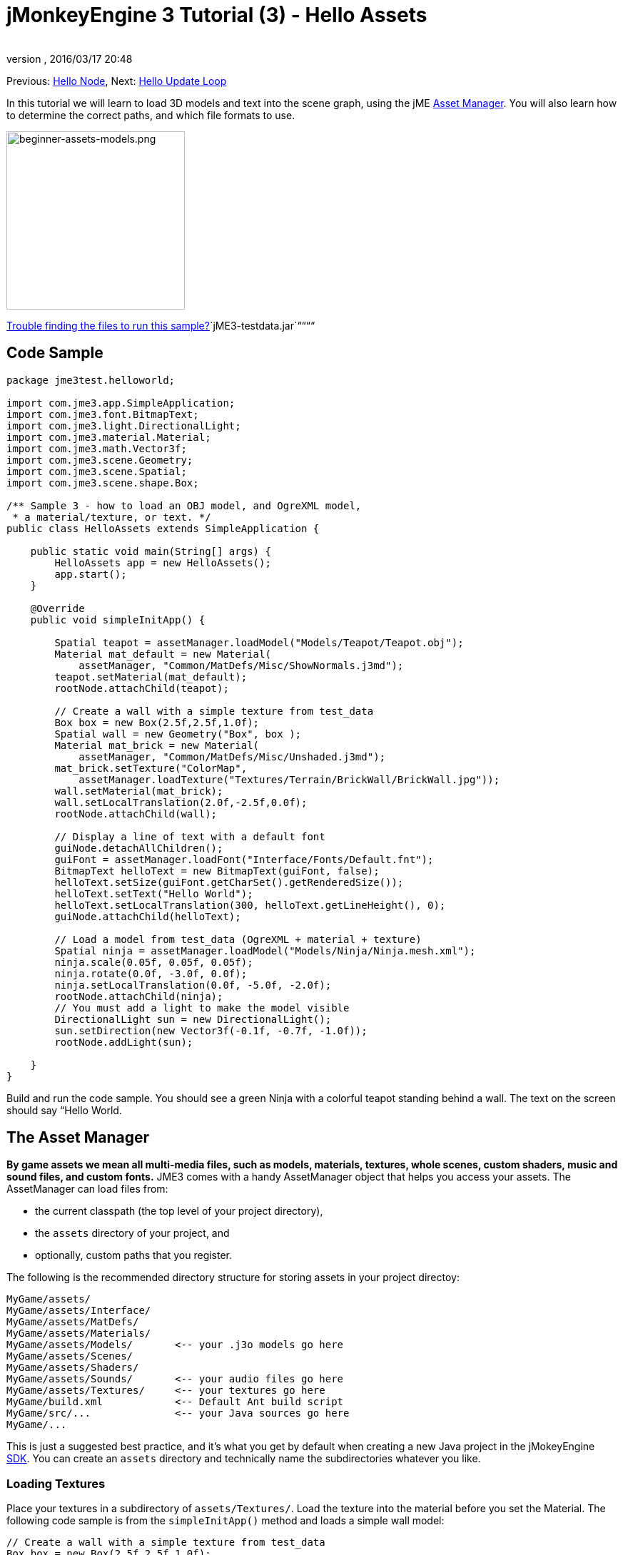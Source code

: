 = jMonkeyEngine 3 Tutorial (3) - Hello Assets
:author: 
:revnumber: 
:revdate: 2016/03/17 20:48
:keywords: beginner, intro, documentation, lightnode, material, model, node, gui, hud, texture
:relfileprefix: ../../
:imagesdir: ../..
ifdef::env-github,env-browser[:outfilesuffix: .adoc]


Previous: <<jme3/beginner/hello_node#,Hello Node>>,
Next: <<jme3/beginner/hello_main_event_loop#,Hello Update Loop>>


In this tutorial we will learn to load 3D models and text into the scene graph, using the jME <<jme3/advanced/asset_manager#,Asset Manager>>. You will also learn how to determine the correct paths, and which file formats to use.



image::jme3/beginner/beginner-assets-models.png[beginner-assets-models.png,with="320",height="250",align="center"]



<<sdk/sample_code#,Trouble finding the files to run this sample?>>`jME3-testdata.jar`““““



== Code Sample

[source,java]

----

package jme3test.helloworld;

import com.jme3.app.SimpleApplication;
import com.jme3.font.BitmapText;
import com.jme3.light.DirectionalLight;
import com.jme3.material.Material;
import com.jme3.math.Vector3f;
import com.jme3.scene.Geometry;
import com.jme3.scene.Spatial;
import com.jme3.scene.shape.Box;

/** Sample 3 - how to load an OBJ model, and OgreXML model, 
 * a material/texture, or text. */
public class HelloAssets extends SimpleApplication {

    public static void main(String[] args) {
        HelloAssets app = new HelloAssets();
        app.start();
    }

    @Override
    public void simpleInitApp() {

        Spatial teapot = assetManager.loadModel("Models/Teapot/Teapot.obj");
        Material mat_default = new Material( 
            assetManager, "Common/MatDefs/Misc/ShowNormals.j3md");
        teapot.setMaterial(mat_default);
        rootNode.attachChild(teapot);

        // Create a wall with a simple texture from test_data
        Box box = new Box(2.5f,2.5f,1.0f);
        Spatial wall = new Geometry("Box", box );
        Material mat_brick = new Material( 
            assetManager, "Common/MatDefs/Misc/Unshaded.j3md");
        mat_brick.setTexture("ColorMap", 
            assetManager.loadTexture("Textures/Terrain/BrickWall/BrickWall.jpg"));
        wall.setMaterial(mat_brick);
        wall.setLocalTranslation(2.0f,-2.5f,0.0f);
        rootNode.attachChild(wall);

        // Display a line of text with a default font
        guiNode.detachAllChildren();
        guiFont = assetManager.loadFont("Interface/Fonts/Default.fnt");
        BitmapText helloText = new BitmapText(guiFont, false);
        helloText.setSize(guiFont.getCharSet().getRenderedSize());
        helloText.setText("Hello World");
        helloText.setLocalTranslation(300, helloText.getLineHeight(), 0);
        guiNode.attachChild(helloText);

        // Load a model from test_data (OgreXML + material + texture)
        Spatial ninja = assetManager.loadModel("Models/Ninja/Ninja.mesh.xml");
        ninja.scale(0.05f, 0.05f, 0.05f);
        ninja.rotate(0.0f, -3.0f, 0.0f);
        ninja.setLocalTranslation(0.0f, -5.0f, -2.0f);
        rootNode.attachChild(ninja);
        // You must add a light to make the model visible
        DirectionalLight sun = new DirectionalLight();
        sun.setDirection(new Vector3f(-0.1f, -0.7f, -1.0f));
        rootNode.addLight(sun);

    }
}
----

Build and run the code sample. You should see a green Ninja with a colorful teapot standing behind a wall. The text on the screen should say “Hello World.



== The Asset Manager

*By game assets we mean all multi-media files, such as models, materials, textures, whole scenes, custom shaders, music and sound files, and custom fonts.* JME3 comes with a handy AssetManager object that helps you access your assets. 
The AssetManager can load files from:


*  the current classpath (the top level of your project directory), 
*  the `assets` directory of your project, and
*  optionally, custom paths that you register.

The following is the recommended directory structure for storing assets in your project directoy: 


[source]

----

MyGame/assets/               
MyGame/assets/Interface/
MyGame/assets/MatDefs/
MyGame/assets/Materials/
MyGame/assets/Models/       <-- your .j3o models go here
MyGame/assets/Scenes/
MyGame/assets/Shaders/
MyGame/assets/Sounds/       <-- your audio files go here
MyGame/assets/Textures/     <-- your textures go here
MyGame/build.xml            <-- Default Ant build script
MyGame/src/...              <-- your Java sources go here
MyGame/...

----

This is just a suggested best practice, and it's what you get by default when creating a new Java project in the jMokeyEngine <<sdk#,SDK>>. You can create an `assets` directory and technically name the subdirectories whatever you like.



=== Loading Textures

Place your textures in a subdirectory of `assets/Textures/`. Load the texture into the material before you set the Material. The following code sample is from the `simpleInitApp()` method and loads a simple wall model:


[source,java]

----

// Create a wall with a simple texture from test_data
Box box = new Box(2.5f,2.5f,1.0f);
Spatial wall = new Geometry("Box", box );
Material mat_brick = new Material( 
    assetManager, "Common/MatDefs/Misc/Unshaded.j3md");
mat_brick.setTexture("ColorMap", 
    assetManager.loadTexture("Textures/Terrain/BrickWall/BrickWall.jpg"));
wall.setMaterial(mat_brick);
wall.setLocalTranslation(2.0f,-2.5f,0.0f);
rootNode.attachChild(wall);

----

In this case, you <<jme3/beginner/hello_material#,create your own Material>> and apply it to a Geometry. You base Materials on default material descriptions (such as “Unshaded.j3md), as shown in this example. 



=== Loading Text and Fonts

This example displays the text “Hello World in the default font at the bottom edge of the window. You attach text to the `guiNode` – this is a special node for flat (orthogonal) display elements. You display text to show the game score, player health, etc.
The following code sample goes into the `simpleInitApp()` method.


[source,java]

----
// Display a line of text with a default font
guiNode.detachAllChildren();
guiFont = assetManager.loadFont("Interface/Fonts/Default.fnt");
BitmapText helloText = new BitmapText(guiFont, false);
helloText.setSize(guiFont.getCharSet().getRenderedSize());
helloText.setText("Hello World");
helloText.setLocalTranslation(300, helloText.getLineHeight(), 0);
guiNode.attachChild(helloText);

----

*Tip:* Clear existing text in the guiNode by detaching all its children.



=== Loading a Model

Export your 3D model in OgreXML format (.mesh.xml, .scene, .material, .skeleton.xml) and place it in a subdirectory of `assets/Models/`. The following code sample goes into the `simpleInitApp()` method.


[source,java]

----

// Load a model from test_data (OgreXML + material + texture)
Spatial ninja = assetManager.loadModel("Models/Ninja/Ninja.mesh.xml");
ninja.scale(0.05f, 0.05f, 0.05f);
ninja.rotate(0.0f, -3.0f, 0.0f);
ninja.setLocalTranslation(0.0f, -5.0f, -2.0f);
rootNode.attachChild(ninja);
// You must add a directional light to make the model visible!
DirectionalLight sun = new DirectionalLight();
sun.setDirection(new Vector3f(-0.1f, -0.7f, -1.0f).normalizeLocal());
rootNode.addLight(sun);

----

Note that you do not need to create a Material if you exported the model with a material. Remember to add a light source, as shown, otherwise the material (and the whole model) is not visible!



=== Loading Assets From Custom Paths

What if your game relies on user supplied model files, that are not included in the distribution? If a file is not located in the default location (e.g. assets directory), you can register a custom Locator and load it from any path. 


Here is a usage example of a ZipLocator that is registered to a file `town.zip` in the top level of your project directory:


[source,java]

----

    assetManager.registerLocator("town.zip", ZipLocator.class);
    Spatial scene = assetManager.loadModel("main.scene");
    rootNode.attachChild(scene);

----

Here is a HttpZipLocator that can download zipped models and load them:


[source,java]

----

    assetManager.registerLocator(
      "http://jmonkeyengine.googlecode.com/files/wildhouse.zip", 
      HttpZipLocator.class);
    Spatial scene = assetManager.loadModel("main.scene");
    rootNode.attachChild(scene);

----

JME3 offers ClasspathLocator, ZipLocator, FileLocator, HttpZipLocator, and UrlLocator (see `com.jme3.asset.plugins`). 



== Creating Models and Scenes

To create 3D models and scenes, you need a 3D Mesh Editor. If you don't have any tools, install Blender and the OgreXML Exporter plugin. 
Then you link:http://en.wikibooks.org/wiki/Blender_3D:_Noob_to_Pro/UV_Map_Basics[create fully textured models (e.g. with Blender)] and export them to your project.
Then you use the <<sdk#,SDK>> to <<sdk/model_loader_and_viewer#,load models>>, <<sdk/blender#,convert models>>, and <<sdk/scene_composer#,create 3D scenes>> from them. 


*Example:* From Blender, you export your models as Ogre XML meshes with materials as follows:


.  Open the menu File &gt; Export &gt; OgreXML Exporter to open the exporter dialog.
.  In the Export Materials field: Give the material the same name as the model. For example, the model `something.mesh.xml` goes with `something.material`, plus (optionally) `something.skeleton.xml` and some JPG texture files.
.  In the Export Meshes field: Select a subdirectory of your `assets/Models/` directory. E.g. `assets/Models/something/`.
.  Activate the following exporter settings: 
**  Copy Textures: YES
**  Rendering Materials: YES
**  Flip Axis: YES
**  Require Materials: YES
**  Skeleton name follows mesh: YES

.  Click export.


=== Model File Formats

JME3 can convert and load


*  Ogre XML models + materials, 
*  Ogre DotScenes, 
*  Wavefront OBJ + MTL models, 
*  .Blend files.

The `loadModel()` method loads these original file formats when you run your code directly from the SDK. If you however build the executables using the default build script, then the original model files (XML, OBJ, etc) _are not included_. This means, when you run the executable outside the SDK, and load any original models directly, you get the following error message: 


[source]

----
com.jme3.asset.DesktopAssetManager loadAsset
WARNING: Cannot locate resource: Models/Ninja/Ninja.mesh.xml
com.jme3.app.Application handleError
SEVERE: Uncaught exception thrown in Thread[LWJGL Renderer Thread,5,main]
java.lang.NullPointerException

----

You see that loading the *XML/OBJ/Blend files* directly is only acceptable during the development phase in the SDK. For example, every time your graphic designer pushes updated files to the asset directory, you can quickly review the latest version in your development environment.


But for QA test builds and for the final release build, you use *.j3o files* exclusively. J3o is an optimized binary format for jME3 applications. When you do QA test builds, or are ready to release, use the <<sdk#,SDK>> to <<sdk/model_loader_and_viewer#,convert>> all .obj/.scene/.xml/.blend files to .j3o files, and update all code to load the .j3o files. The default build script automatically packages .j3o files in the executables.


Open your JME3 Project in the jMonkeyEngine SDK.


.  Right-click a .Blend, .OBJ, or .mesh.xml file in the Projects window, and choose “convert to JME3 binary. 
.  The .j3o file appears next to the .mesh.xml file and has the same name. 
.  Update all your `loadModel()` lines accordingly. For example: 
[source,java]

----
Spatial ninja = assetManager.loadModel("Models/Ninja/Ninja.j3o");
----


“



=== Loading Models and Scenes
[cols="2", options="header"]
|===

a| Task? 
a| Solution! 

a| Load a model with materials 
a| Use the asset manager's `loadModel()` method and attach the Spatial to the rootNode. 
[source,java]

----
Spatial elephant = assetManager.loadModel("Models/Elephant/Elephant.mesh.xml");
rootNode.attachChild(elephant);
----

[source,java]

----
Spatial elephant = assetManager.loadModel("Models/Elephant/Elephant.j3o");
rootNode.attachChild(elephant);
----


a| Load a model without materials 
a| If you have a model without materials, you have to give it a material to make it visible. 
[source,java]

----
Spatial teapot = assetManager.loadModel("Models/Teapot/Teapot.j3o");
Material mat = new Material(assetManager, "Common/MatDefs/Misc/ShowNormals.j3md"); // default material
teapot.setMaterial(mat);
rootNode.attachChild(teapot);
----


a| Load a scene 
a| You load scenes just like you load models: 
[source,java]

----
Spatial scene = assetManager.loadModel("Scenes/town/main.scene");
rootNode.attachChild(scene);
----

[source,java]

----
Spatial scene = assetManager.loadModel("Scenes/town/main.j3o");
rootNode.attachChild(scene);
----


|===


== Excercise - How to Load Assets

As an exercise, let's try different ways of loading a scene. You will learn how to load the scene directly, or from a zip file.


.  link:http://jmonkeyengine.googlecode.com/svn/trunk/engine/town.zip[Download the town.zip] sample scene. 
.  (Optional:) Unzip the town.zip to see the structure of the contained Ogre dotScene: You'll get a directory named `town`. It contains XML and texture files, and file called main.scene. (This is just for your information, you do not need to do anything with it.)
.  Place the town.zip file in the top level directory of your JME3 project, like so: 
[source]

----
jMonkeyProjects/MyGameProject/assets/
jMonkeyProjects/MyGameProject/build.xml
jMonkeyProjects/MyGameProject/src/
jMonkeyProjects/MyGameProject/town.zip
...

----


Use the following method to load models from a zip file:


.  Verify `town.zip` is in the project directory.
.  Register a zip file locator to the project directory: Add the following code under `simpleInitApp() {`
[source,java]

----
    assetManager.registerLocator("town.zip", ZipLocator.class);
    Spatial gameLevel = assetManager.loadModel("main.scene");
    gameLevel.setLocalTranslation(0, -5.2f, 0);
    gameLevel.setLocalScale(2);
    rootNode.attachChild(gameLevel);
----

The loadModel() method now searches this zip directly for the files to load. +
(This means, do not write `loadModel(town.zip/main.scene)` or similar!)


.  Clean, build and run the project. +
You should now see the Ninja+wall+teapot standing in a town. 

*Tip:* If you register new locators, make sure you do not get any file name conflicts: Don't name all scenes `main.scene` but give each scene a unique name.


Earlier in this tutorial, you loaded scenes and models from the asset directory. This is the most common way you will be loading scenes and models. Here is the typical procedure:


.  Remove the code that you added for the previous exercise.
.  Move the unzipped `town/` directory into the `assets/Scenes/` directory of your project.
.  Add the following code under `simpleInitApp() {` 
[source,java]

----
    Spatial gameLevel = assetManager.loadModel("Scenes/town/main.scene");
    gameLevel.setLocalTranslation(0, -5.2f, 0);
    gameLevel.setLocalScale(2);
    rootNode.attachChild(gameLevel);
----

 Note that the path is relative to the `assets/…` directory.


.  Clean, build and run the project. Again, you should see the Ninja+wall+teapot standing in a town. 

Here is a third method you must know, loading a scene/model from a .j3o file:


.  Remove the code from the previous exercise.
.  If you haven't already, open the <<sdk#,SDK>> and open the project that contains the HelloAsset class.
.  In the projects window, browse to the `assets/Scenes/town` directory. 
.  Right-click the `main.scene` and convert the scene to binary: The jMonkeyPlatform generates a main.j3o file.
.  Add the following code under `simpleInitApp() {`
[source,java]

----
    Spatial gameLevel = assetManager.loadModel("Scenes/town/main.j3o");
    gameLevel.setLocalTranslation(0, -5.2f, 0);
    gameLevel.setLocalScale(2);
    rootNode.attachChild(gameLevel);
----

 Again, note that the path is relative to the `assets/…` directory.


.  Clean, Build and run the project. +
Again, you should see the Ninja+wall+teapot standing in a town. 


== Conclusion

Now you know how to populate the scenegraph with static shapes and models, and how to build scenes. You have learned how to load assets using the `assetManager` and you have seen that the paths start relative to your project directory. Another important thing you have learned is to convert models to .j3o format for the executable JARs etc.


Let's add some action to the scene and continue with the <<jme3/beginner/hello_main_event_loop#,Update Loop>>!

'''

*See also:*


*  <<jme3/external/blender#,The definitive Blender import tutorial>>
*  <<jme3/intermediate/multi-media_asset_pipeline#,Asset pipeline introduction>>
*  If you want to learn how to load sounds, see <<jme3/beginner/hello_audio#,Hello Audio>>
*  If you want to learn more about loading textures and materials, see <<jme3/beginner/hello_material#,Hello Material>>
